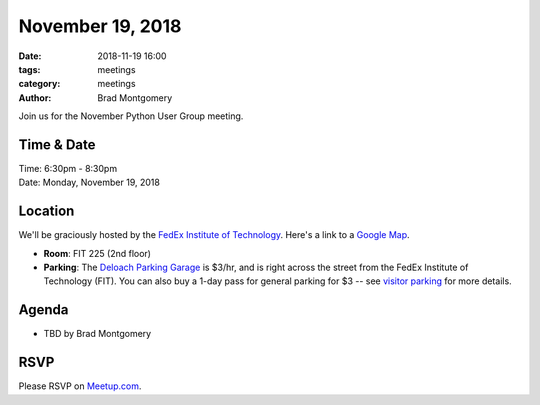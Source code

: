 November 19, 2018
#################

:date: 2018-11-19 16:00
:tags: meetings
:category: meetings
:author: Brad Montgomery


Join us for the November Python User Group meeting.

Time & Date
-----------

| Time: 6:30pm - 8:30pm
| Date: Monday, November 19, 2018


Location
--------

We'll be graciously hosted by the
`FedEx Institute of Technology <http://fedex.memphis.edu/>`_.
Here's a link to a `Google Map <https://goo.gl/RsjTJb>`_.

- **Room**: FIT 225 (2nd floor)
- **Parking**: The `Deloach Parking Garage <https://www.google.com/maps/d/viewer?mid=z7eJgDchpI68.kevkGtJ3KYwo>`_ is $3/hr, and is right across the street from the FedEx Institute of Technology (FIT). You can also buy a 1-day pass for general parking for $3 -- see `visitor parking <http://www.memphis.edu/parking/permit/visitor.php>`_ for more details.


Agenda
------

- TBD by Brad Montgomery


RSVP
----

Please RSVP on `Meetup.com <https://www.meetup.com/memphis-technology-user-groups/events/qkgkqdyxpbzb/>`_.

